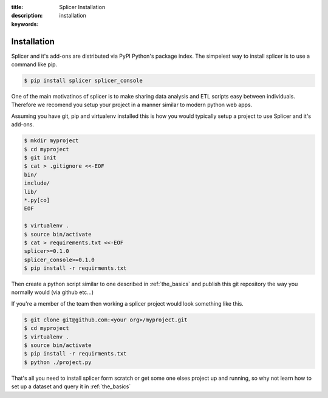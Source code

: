 :title: Splicer Installation
:description: 
:keywords: installation

.. _installation:

Installation
============

Splicer and it's add-ons are distributed via PyPI Python's package
index. The simpelest way to install splicer is to use a command
like pip.

.. code-block:: bash

  $ pip install splicer splicer_console

One of the main motivatinos of splicer is to make sharing data analysis 
and ETL scripts easy between individuals. Therefore we recomend you setup
your project in a manner similar to modern python web apps.

Assuming you have git, pip and virtualenv installed this is how you would
typically setup a project to use Splicer and it's add-ons.


.. code-block:: bash

  $ mkdir myproject
  $ cd myproject
  $ git init
  $ cat > .gitignore <<-EOF
  bin/
  include/
  lib/
  *.py[co]
  EOF

  $ virtualenv .
  $ source bin/activate
  $ cat > requirements.txt <<-EOF
  splicer>=0.1.0
  splicer_console>=0.1.0
  $ pip install -r requirments.txt

Then create a python script similar to one described in :ref:`the_basics` and
publish this git repository the way you normally would (via github etc...)

If you're a member of the team then working a splicer project would look something
like this.

.. code-block:: bash

  $ git clone git@github.com:<your org>/myproject.git
  $ cd myproject
  $ virtualenv .
  $ source bin/activate
  $ pip install -r requirments.txt
  $ python ./project.py


That's all you need to install splicer form scratch or get some one elses project
up and running, so why not learn how to set up a dataset and query it in
:ref:`the_basics`